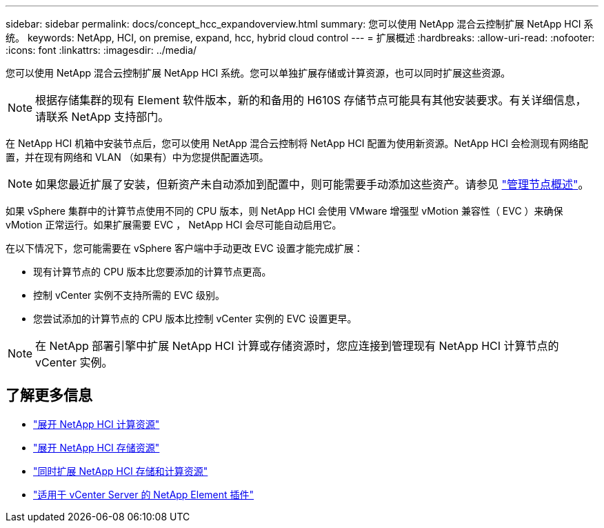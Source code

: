 ---
sidebar: sidebar 
permalink: docs/concept_hcc_expandoverview.html 
summary: 您可以使用 NetApp 混合云控制扩展 NetApp HCI 系统。 
keywords: NetApp, HCI, on premise, expand, hcc, hybrid cloud control 
---
= 扩展概述
:hardbreaks:
:allow-uri-read: 
:nofooter: 
:icons: font
:linkattrs: 
:imagesdir: ../media/


[role="lead"]
您可以使用 NetApp 混合云控制扩展 NetApp HCI 系统。您可以单独扩展存储或计算资源，也可以同时扩展这些资源。


NOTE: 根据存储集群的现有 Element 软件版本，新的和备用的 H610S 存储节点可能具有其他安装要求。有关详细信息，请联系 NetApp 支持部门。

在 NetApp HCI 机箱中安装节点后，您可以使用 NetApp 混合云控制将 NetApp HCI 配置为使用新资源。NetApp HCI 会检测现有网络配置，并在现有网络和 VLAN （如果有）中为您提供配置选项。


NOTE: 如果您最近扩展了安装，但新资产未自动添加到配置中，则可能需要手动添加这些资产。请参见 link:task_mnode_work_overview.html["管理节点概述"]。

如果 vSphere 集群中的计算节点使用不同的 CPU 版本，则 NetApp HCI 会使用 VMware 增强型 vMotion 兼容性（ EVC ）来确保 vMotion 正常运行。如果扩展需要 EVC ， NetApp HCI 会尽可能自动启用它。

在以下情况下，您可能需要在 vSphere 客户端中手动更改 EVC 设置才能完成扩展：

* 现有计算节点的 CPU 版本比您要添加的计算节点更高。
* 控制 vCenter 实例不支持所需的 EVC 级别。
* 您尝试添加的计算节点的 CPU 版本比控制 vCenter 实例的 EVC 设置更早。



NOTE: 在 NetApp 部署引擎中扩展 NetApp HCI 计算或存储资源时，您应连接到管理现有 NetApp HCI 计算节点的 vCenter 实例。



== 了解更多信息

* link:task_hcc_expand_compute.html["展开 NetApp HCI 计算资源"]
* link:task_hcc_expand_storage.html["展开 NetApp HCI 存储资源"]
* link:task_hcc_expand_compute_and_storage.html["同时扩展 NetApp HCI 存储和计算资源"]
* https://docs.netapp.com/us-en/vcp/index.html["适用于 vCenter Server 的 NetApp Element 插件"^]

